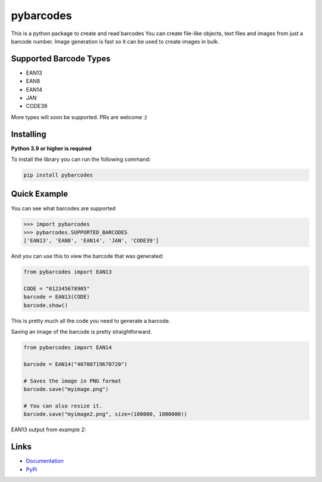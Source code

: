 pybarcodes
==========

.. image:: https://readthedocs.org/projects/pybarcodes/badge/?version=latest
    :target: https://pybarcodes.readthedocs.io/en/latest/?badge=latest
    :alt: Documentation Status


.. image:: https://img.shields.io/pypi/v/pybarcodes.svg
    :target: https://pypi.python.org/pypi/pybarcodes
    :alt: PyPI version info


.. image:: https://img.shields.io/pypi/pyversions/pybarcodes.svg
    :target: https://pypi.python.org/pypi/pybarcodes
    :alt: PyPI supported Python versions


This is a python package to create and read barcodes
You can create file-like objects, text files and images from just a barcode number.
Image generation is fast so it can be used to create images in bulk.


Supported Barcode Types
------------------------

- EAN13
- EAN8
- EAN14
- JAN
- CODE39

More types will soon be supported.
PRs are welcome :)


Installing
-----------

**Python 3.9 or higher is required**

To install the library you can run the following command:

.. code:: bash

    pip install pybarcodes


Quick Example
--------------

You can see what barcodes are supported

.. code:: py

    >>> import pybarcodes
    >>> pybarcodes.SUPPORTED_BARCODES
    ['EAN13', 'EAN8', 'EAN14', 'JAN', 'CODE39']



And you can use this to view the barcode that was generated:

.. code:: py

    from pybarcodes import EAN13

    CODE = "012345678905"
    barcode = EAN13(CODE)
    barcode.show()

This is pretty much all the code you need to generate a barcode.


Saving an image of the barcode is pretty straightforward.

.. code:: py

    from pybarcodes import EAN14

    barcode = EAN14("40700719670720")

    # Saves the image in PNG format
    barcode.save("myimage.png")

    # You can also resize it.
    barcode.save("myimage2.png", size=(100000, 1000000))




EAN13 output from example 2:

.. image:: https://i.imgur.com/wd7jyIx.png
    :target: https://i.imgur.com/wd7jyIx.png
    :alt: Image of Barcode


Links
------

- `Documentation <https://pybarcodes.readthedocs.io/en/latest/index.html>`_
- `PyPi <https://pypi.org/project/pybarcodes/>`_
